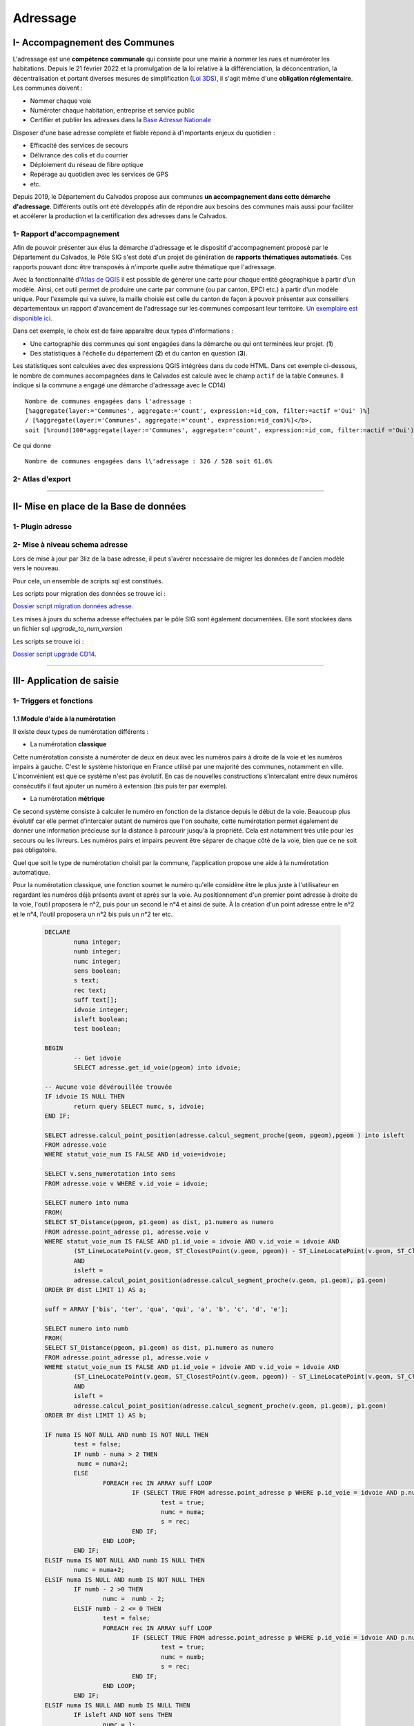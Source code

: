 Adressage
#########


I- Accompagnement des Communes
******************************

L'adressage est une **compétence communale** qui consiste pour une mairie à nommer les rues et numéroter les habitations. Depuis le 21 février 2022 et la promulgation de la loi relative à la différenciation, la déconcentration, la décentralisation et portant diverses mesures de simplification (`Loi 3DS <https://www.legifrance.gouv.fr/jorf/id/JORFTEXT000045197395>`_), il s'agit même d'une **obligation réglementaire**. Les communes doivent :

* Nommer chaque voie
* Numéroter chaque habitation, entreprise et service public
* Certifier et publier les adresses dans la `Base Adresse Nationale <https://adresse.data.gouv.fr/>`_

Disposer d'une base adresse complète et fiable répond à d'importants enjeux du quotidien :

- Efficacité des services de secours
- Délivrance des colis et du courrier
- Déploiement du réseau de fibre optique
- Repérage au quotidien avec les services de GPS
- etc.

Depuis 2019, le Département du Calvados propose aux communes **un accompagnement dans cette démarche d'adressage**. Différents outils ont été développés afin de répondre aux besoins des communes mais aussi pour faciliter et accélerer la production et la certification des adresses dans le Calvados.

1- Rapport d'accompagnement
=======================

Afin de pouvoir présenter aux élus la démarche d'adressage et le dispositif d'accompagnement proposé par le Département du Calvados, le Pôle SIG s'est doté d'un projet de génération de **rapports thématiques automatisés**. Ces rapports pouvant donc être transposés à n'importe quelle autre thématique que l'adressage.

Avec la fonctionnalité d'`Atlas de QGIS <http://www.qgistutorials.com/fr/docs/automating_map_creation.html>`_ il est possible de générer une carte pour chaque entité géographique à partir d'un modèle. Ainsi, cet outil permet de produire une carte par commune (ou par canton, EPCI etc.) à partir d'un modèle unique. Pour l'exemple qui va suivre, la maille choisie est celle du canton de façon à pouvoir présenter aux conseillers départementaux un rapport d'avancement de l'adressage sur les communes composant leur territoire. `Un exemplaire est disponible ici <https://mapeo-calvados.fr/system/files/rapport_adressage_canton_bayeux.pdf>`_.

Dans cet exemple, le choix est de faire apparaître deux types d'informations :

* Une cartographie des communes qui sont engagées dans la démarche ou qui ont terminées leur projet. (**1**)
* Des statistiques à l'échelle du département (**2**) et du canton en question (**3**).

.. image:: ../images/Adressage/rapport_adressage_canton_bayeux.png
   :scale: 50

Les statistiques sont calculées avec des expressions QGIS intégrées dans du code HTML. Dans cet exemple ci-dessous, le nombre de communes accompagnées dans le Calvados est calculé avec le champ ``actif`` de la table ``Communes``. Il indique si la commune a engagé une démarche d'adressage avec le CD14) ::

	Nombre de communes engagées dans l'adressage : 
	[%aggregate(layer:='Communes', aggregate:='count', expression:=id_com, filter:=actif ='Oui' )%] 
	/ [%aggregate(layer:='Communes', aggregate:='count', expression:=id_com)%]</b>, 
	soit [%round(100*aggregate(layer:='Communes', aggregate:='count', expression:=id_com, filter:=actif ='Oui')/aggregate(layer:='Communes', aggregate:='count', expression:=id_com),1)%]%

Ce qui donne ::

	Nombre de communes engagées dans l\'adressage : 326 / 528 soit 61.6%

2- Atlas d'export
=======================





________________________________________________





II- Mise en place de la Base de données
***********************************

1- Plugin adresse
=======================



2- Mise à niveau schema adresse
=======================

Lors de mise à jour par 3liz de la base adresse, il peut s'avérer necessaire de migrer les données de l'ancien modèle vers le nouveau.

Pour cela, un ensemble de scripts sql est constitués.

Les scripts pour migration des données se trouve ici : 

`Dossier script migration données adresse <file://K:/Pole_SIG/Interne/03_TRAITEMENTS_SIG/1_postgres/adressage/mise_a_niveau_base/migration_nouveau_modele_3liz>`_.
 
Les mises à jours du schema adresse effectuées par le pôle SIG sont également documentées. Elle sont stockées dans un fichier sql *upgrade_to_num_version*

Les scripts se trouve ici : 

`Dossier script upgrade CD14 <file://K:/Pole_SIG/Interne/03_TRAITEMENTS_SIG/1_postgres/adressage/mise_a_niveau_base>`_.


________________________________________________





III- Application de saisie
*************************


1- Triggers et fonctions
=======================

1.1 Module d'aide à la numérotation
-------------------------------

Il existe deux types de numérotation différents :

* La numérotation **classique**

.. image:: ../images/Adressage/numerotation_classique.png

Cette numérotation consiste à numéroter de deux en deux avec les numéros pairs à droite de la voie et les numéros impairs à gauche. C'est le système historique en France utilisé par une majorité des communes, notamment en ville.
L'inconvénient est que ce système n'est pas évolutif. En cas de nouvelles constructions s'intercalant entre deux numéros consécutifs il faut ajouter un numéro à extension (bis puis ter par exemple).

* La numérotation **métrique**

.. image:: ../images/Adressage/numerotation_metrique.png

Ce second système consiste à calculer le numéro en fonction de la distance depuis le début de la voie. Beaucoup plus évolutif car elle permet d'intercaler autant de numéros que l'on souhaite, cette numérotation permet également de donner une information précieuse sur la distance à parcourir jusqu'à la propriété. Cela est notamment très utile pour les secours ou les livreurs. Les numéros pairs et impairs peuvent être séparer de chaque côté de la voie, bien que ce ne soit pas obligatoire.

Quel que soit le type de numérotation choisit par la commune, l'application propose une aide à la numérotation automatique.

Pour la numérotation classique, une fonction soumet le numéro qu'elle considère être le plus juste à l'utilisateur en regardant les numéros déjà présents avant et après sur la voie. Au positionnement d'un premier point adresse à droite de la voie, l'outil proposera le n°2, puis pour un second le n°4 et ainsi de suite. À la création d'un point adresse entre le n°2 et le n°4, l'outil proposera un n°2 bis puis un n°2 ter etc.

		.. code-block:: sql

			DECLARE
				numa integer;
				numb integer;
				numc integer;
				sens boolean;
				s text;
				rec text;
				suff text[];
				idvoie integer;
				isleft boolean;
				test boolean;
				
			BEGIN
				-- Get idvoie
				SELECT adresse.get_id_voie(pgeom) into idvoie;

			-- Aucune voie dévérouillée trouvée
			IF idvoie IS NULL THEN
				return query SELECT numc, s, idvoie;
			END IF;

			SELECT adresse.calcul_point_position(adresse.calcul_segment_proche(geom, pgeom),pgeom ) into isleft
			FROM adresse.voie
			WHERE statut_voie_num IS FALSE AND id_voie=idvoie;

			SELECT v.sens_numerotation into sens
			FROM adresse.voie v WHERE v.id_voie = idvoie;

			SELECT numero into numa
			FROM(
			SELECT ST_Distance(pgeom, p1.geom) as dist, p1.numero as numero
			FROM adresse.point_adresse p1, adresse.voie v
			WHERE statut_voie_num IS FALSE AND p1.id_voie = idvoie AND v.id_voie = idvoie AND
				(ST_LineLocatePoint(v.geom, ST_ClosestPoint(v.geom, pgeom)) - ST_LineLocatePoint(v.geom, ST_ClosestPoint(v.geom, p1.geom))) >0
				AND
				isleft =
				adresse.calcul_point_position(adresse.calcul_segment_proche(v.geom, p1.geom), p1.geom)
			ORDER BY dist LIMIT 1) AS a;

			suff = ARRAY ['bis', 'ter', 'qua', 'qui', 'a', 'b', 'c', 'd', 'e'];

			SELECT numero into numb
			FROM(
			SELECT ST_Distance(pgeom, p1.geom) as dist, p1.numero as numero
			FROM adresse.point_adresse p1, adresse.voie v
			WHERE statut_voie_num IS FALSE AND p1.id_voie = idvoie AND v.id_voie = idvoie AND
				(ST_LineLocatePoint(v.geom, ST_ClosestPoint(v.geom, pgeom)) - ST_LineLocatePoint(v.geom, ST_ClosestPoint(v.geom, p1.geom))) <0
				AND
				isleft =
				adresse.calcul_point_position(adresse.calcul_segment_proche(v.geom, p1.geom), p1.geom)
			ORDER BY dist LIMIT 1) AS b;

			IF numa IS NOT NULL AND numb IS NOT NULL THEN
				test = false;
				IF numb - numa > 2 THEN
				 numc = numa+2;
				ELSE
					FOREACH rec IN ARRAY suff LOOP
						IF (SELECT TRUE FROM adresse.point_adresse p WHERE p.id_voie = idvoie AND p.numero = numa AND p.suffixe = rec) IS NULL AND NOT test THEN
							test = true;
							numc = numa;
							s = rec;
						END IF;
					END LOOP;
				END IF;
			ELSIF numa IS NOT NULL AND numb IS NULL THEN
				numc = numa+2;
			ELSIF numa IS NULL AND numb IS NOT NULL THEN
				IF numb - 2 >0 THEN
					numc =  numb - 2;
				ELSIF numb - 2 <= 0 THEN
					test = false;
					FOREACH rec IN ARRAY suff LOOP
						IF (SELECT TRUE FROM adresse.point_adresse p WHERE p.id_voie = idvoie AND p.numero = numb AND p.suffixe = rec) IS NULL AND NOT test THEN
							test = true;
							numc = numb;
							s = rec;
						END IF;
					END LOOP;
				END IF;
			ELSIF numa IS NULL AND numb IS NULL THEN
				IF isleft AND NOT sens THEN
					numc = 1;
				ELSIF NOT isleft AND NOT sens THEN
					numc = 2;
				ELSIF isleft AND sens THEN
					numc = 2;
				ELSIF NOT isleft AND sens THEN
					numc = 1;
				END IF;
			END IF;

			return query SELECT numc, s, idvoie;
			END;

Pour la numérotation métrique, une fonction calcule la distance avec ``ST_Length`` et répartit aussi automatiquement les numéros pairs à droite et impairs à gauche. Via la variable ``sens``, l'utilisateur peut indiquer la voie qu'il a dessiné est à numéroter en sens inverse. L'application prend en compte cette information et calcule le munéro "à l'envers".

		.. code-block:: sql

			DECLARE
				num integer;
				idvoie integer;
				numc integer;
				sens boolean;
				res text;
				rec text;
				isleft boolean;
				test boolean;
				suff text[];
			BEGIN

			-- Get idvoie
			SELECT adresse.get_id_voie(pgeom) into idvoie;

			-- Aucune voie dévérouillée trouvée
			IF idvoie IS NULL THEN
				return query SELECT numc, res, idvoie;
			END IF;

			SELECT v.sens_numerotation into sens FROM adresse.voie v WHERE v.id_voie = idvoie;

			SELECT adresse.calcul_point_position(adresse.calcul_segment_proche(geom, pgeom),pgeom) into isleft
			FROM adresse.voie
			WHERE statut_voie_num IS FALSE AND id_voie = idvoie;

			SELECT round(ST_Length(v.geom)*ST_LineLocatePoint(v.geom, pgeom))::integer into num
			FROM adresse.voie v
			WHERE id_voie = idvoie;

			suff = ARRAY ['bis', 'ter', 'qua', 'qui', 'a', 'b', 'c', 'd', 'e'];

			IF isleft AND num%2 = 0 AND NOT sens THEN
				num = num +1;
			ELSIF NOT isleft AND num%2 != 0 AND NOT sens THEN
				num = num + 1;
			ELSIF isleft AND num%2 != 0 AND sens THEN
				num = num +1;
			ELSIF NOT isleft AND num%2 = 0 AND sens THEN
				num = num + 1;
			END IF;

			test = false;
			WHILE NOT test LOOP
				IF (SELECT TRUE FROM adresse.point_adresse p WHERE p.id_voie = idvoie AND numero = num) IS NULL THEN
					test = true;
					numc = num;
				ELSE
					FOREACH rec IN ARRAY suff LOOP
						IF (SELECT TRUE FROM adresse.point_adresse p WHERE p.id_voie = idvoie AND p.numero = num AND p.suffixe = rec) IS NULL AND NOT test THEN
							test = true;
							numc = num;
							res = rec;
						END IF;
					END LOOP;
				END IF;
				num = num +2;
			END LOOP;

			RETURN query SELECT numc, res, idvoie;
			END;




2- Outils de contrôles
=======================

Solution SIG permettant d’affiner et de réduire le temps de contrôle de saisie des agents et d’assurer un suivi interactif des données.

Lorsque les communes effectuent la saisie dans l’application cartographique dédiée du Département, elles doivent créer un ensemble de points adresses (numérotés) et de linéaires de voies (dénommés). Cette saisie doit respecter un ensemble de règles et de normes afin d’assurer la cohérence du plan d’adressage de la commune et de ses voisines (même type de numérotation, même sens de numérotation, etc.) et d’optimiser la prise en compte de ces adresses par les organismes remplissant des missions de services aux citoyens (repérage facilité pour les secours, limite de nombre de caractères pris en compte par les GPS, etc.).

De plus, la base de données fournie doit répondre à des normes de qualité sémantiques (nom unique, etc.) et géographiques (pas d’auto intersection de linéaires, points adresses localisés dans une parcelle, etc.).


2.1 - Contrôles postgis
--------------------

Liste de défauts fréquemment rencontrés :

* Points adresses hors parcelles

.. image:: ../images/Adressage/III_saisie/2.1_erreur_hp.png

* Point adresse plus près d’une autre voie que celle à laquelle il est rattaché

.. image:: ../images/Adressage/III_saisie/2.1_erreur_adresse_voie.png

* Point adresse pair ou impair du mauvais côté de la voie

.. image:: ../images/Adressage/III_saisie/2.1_erreur_impair.png

* Erreurs de tracé de voies (ex : auto intersection) 

.. image:: ../images/Adressage/III_saisie/2.1_erreur_trace.png

* Voie portant le même nom qu'une autre voie de la même commune

.. image:: ../images/Adressage/III_saisie/2.1_erreur_meme_nom_voie.png

* Voies avec un nom trop long

.. image:: ../images/Adressage/III_saisie/2.1_erreur_nom_trop_long.png


Sur la base de cette liste, un ensemble de scripts SQL permettant d’identifier automatiquement ces différents cas :

1.	Détecter automatiquement des erreurs de saisie sémantiques dans les données adresses 
2.	Détecter les erreurs de saisie géométrique
3.	Produire un bilan sur l’ensemble des données de référence.

Les scripts listés sont disponibles ici :`Scripts de contrôle <K:\Pole_SIG\Interne\03_TRAITEMENTS_SIG\1_postgres\adressage\mise_a_niveau_base\upgrade_to_0.9.0_with_trigger.sql>`_ 

Description des scripts

**adresse.f_point_voie_distant()**

*Synopsis*

Fonction trigger adresse.f_point_voie_distant()
Identifie les points adresse plus près d’une autre voie que celle à laquelle ils appartiennent et retourne la distance entre le point et sa voie de rattachement.

*Description*

Retourne un BOOLEAN dans le champ c_erreur_dist_voie» de la table point_adresse.
Retourne un Integer dans le champ « c_dist_voie» de la table point_adresse.
Elle identifie ainsi la voie la plus proche dans un rayon de 10 km autour du point. Si la voie identifiée contient un « id_voie » différent de celui du point, la fonction retourne TRUE, sinon FALSE.

Elle calcule également la distance entre le point adresse et sa voie de ratachement.
Cette fonction se déclenche à chaque modification de la table point_adresse au niveau de la ligne modifiée.

.. image:: ../images/Adressage/III_saisie/2.1_f1.png


**adresse.point_proj()**

*Synopsis*

Fonction adresse. point_proj (ptgeom geometry, ptgeom_proj geometry);
Projette un point sur la voix de rattachement du point adresse.

*Description*

Retourne une géométrie point dans un champs nommé « geom_pt_proj».
Elle créer un point à partir de la localisation du point le proche du point adresse d’entré, sur la ligne possédant le même id_voie que ce point d’entré.
Fonctions postgis mobilisées :
•	ST_LineLocatePoint(voie.geom, point_adresse.geom) -> float between 0 and 1
•	ST_LineInterpolatePoint(voie.geom, float between 0 and 1)

.. image:: ../images/Adressage/III_saisie/2.1_f2.png


**adresse.segment_prolong()**

*Synopsis*

Fonction trigger adresse.segment_prolong(pgeom geometry, idv integer);
Dessine un segment prolongé du point adresse au point projeté.

*Description*

Retourne une géométrie ligne dans un champs nommé « geom_segment_prolong».
Dessine un segment du point adresse à un point projeté au 50/49e de la distance entre le point adresse et son point projeté.
Fonctions postgis mobilisées :
•	ST_DISTANCE(ptgeom,ptgeom_proj) as distance_pt
•	ST_AZIMUTH(ptgeom,ptgeom_proj) as azimuth_pt
•	ST_TRANSLATE (ptgeom, sinus(azimuth_pt) * distance_pt + 50/49 distance_pt, cosinus(azimuth_pt)*distance_pt+50/49 distance_pt as translation_pt
•	ST_MakeLine(ptgeom, translation_pt)

.. image:: ../images/Adressage/III_saisie/2.1_f3.png


**adresse.f_cote_voie()**

*Synopsis*

Fonction adresse.f_cote_voie(idv integer, geom_segment geometry);

Indique la position du point par rapport à sa voie de rattachement : droite, gauche, indéfinie. Sinon problème (voie mal tracée, point non rattaché à une voie, ...)

*Description*

Retourne du texte dans un champs nommé « cote_voie».

Elle identifie si le segment prolongé crée à partir du point projeté sur la voie de rattachement du point adresse, croise la ligne à gauche, à droite, ne croise pas ou croise plusieurs fois.

Fonction postgis mobilisées :
•	ST_LineCrossingDirection(geom_segment, voie_geom)

.. image:: ../images/Adressage/III_saisie/2.1_f4.png


**adresse.c_erreur_cote_parite()**

*Synopsis*

Fonction adresse.c_erreur_cote_parite(numero integer, cote_voie  geometry);

Identifie si le point adresse est  pair ou impair et du mauvais coté de la voie à laquelle il est rattaché : true (erreur coté), false (pas derreur) ou indefini. 

Sinon problème (voie mal tracée, point non rattaché à une voie, ...)

*Description*

Retourne du texte dans un champs nommé « erreur_cote_parite».

Elle identifie si le côté duquel se trouve le point adresse correspond à la parité de son numéro.

*Exemple*
Le numéro 5 impair se trouve du coté droit.
•	Erreur_cote_parite = True



**adresse.f_erreur_cote_parite()**

*Synopsis*

Fonction trigger adresse.f_erreur_cote_parite();  Identifie les points adresse pair ou impair du mauvais côté de la voie, à gauche ou à droite.

*Description*

Retourne un BOOLEAN dans le champ « c_erreur_cote_parite» de la table point_adresse.Elle identifie ainsi si le point adresse crée est à gauches ou à droite de la voie.

Si le point adresse est pair, mais à gauche de la voie ou si le point adresse est impair mais à droite de la voie, la fonction retourne TRUE, sinon FALSE.  

Sinon indefini. Sinon problème (voie mal tracée, point non rattaché à une voie, ...)

La fonction se déclenche à chaque modification du « geom » du point et s’effectue 4 étapes :
1-	Projection du point adresse sur sa voie de rattachement 
•	adresse.point_proj(pgeom geometry, idv integer)
2-	Dessin d’un segment prolongé au 50/49 de la taille du segment initial.
•	adresse.point_segment_prolong(pgeom geometry, idv integer)
3-	Identification du sens de croisement du segment prolongé
•	adresse.f_cote_voie(idv integer, geom_segment geometry)
4-	Comparaison avec le numéro du point adresse d’origine.
•	adresse.c_erreur_cote_parite(numero integer, cote_voie  geometry)

.. image:: ../images/Adressage/III_saisie/2.1_f5.png



**adresse.segment_extract()**

*Synopsis*

Fonction adresse.segment_extract(table_name varchar, id_line varchar, geom_line varchar);

Extrait des segments à partir de polylignes.

*Description*

Retourne une table composé de 3 champs ( id bigint,  id_voie integer, geom_segment geometry).

Sélectionne les nœuds des voies. Puis trace des lignes entre les différents nœuds crées.
Fonctions postgis mobilisées :
•	ST_DumpPoints(voie_geom)
•	ST_makeline()

.. image:: ../images/Adressage/III_saisie/2.1_f6.png

**adresse.line_rotation()**

*Synopsis*

Fonction adresse.line_rotation( lgeom geometry);

Retourne les segments au niveau de leur centroides raccourcies de 2/3

*Description*

Retourne une géométrie de ligne dans un champs nommé « geom_rotate».

Elle effectue une rotation à 80,1 degrès d’1/3 du segment au niveau de son centroide.
Fonction postgis mobilisées :
•	ST_LineSubstring(lgeom, 0.333 ::real, 0.666::real) as substring
•	ST_centroid(lgeom) as centroid
•	st_rotate(substring, centroid) as rotate
•	ST_CollectionExtract(rotate) 

.. image:: ../images/Adressage/III_saisie/2.1_f7.png


**adresse.f_voie_erreur_trace()**

*Synopsis*

Fonction adresse.f_voie_erreur_trace();
Identifier les voies avec erreur de tracés (plusieurs passages de lignes, voies recourbées sur elles-mêmes, etc.)

*Description*

Retourne un BOOLEAN dans le champ « c_erreur_trace» de la table adresse.voie.

Elle identifie ainsi si la voie qui croise plusieurs fois un segment retourné. La voie croise plusieurs fois, la fonction retourne TRUE, sinon FALSE.

La fonction se déclenche à chaque modif/ajout du « geom » de la voie et s’effectue 3 étapes :
1-	Extrait des segments à partir de polylignes 
•	adresse.segment_extract(table_name varchar, id_line varchar, geom_line varchar
2-	Retourne les segments au niveau de leur centroides raccourcies de 2/3
•	adresse.line_rotation( lgeom geometry);
3-	Identification du sens de croisement du segment prolongé
•	ST_LineCrossingDirection(New.geom, geom_rotate)

.. image:: ../images/Adressage/III_saisie/2.1_f8.png


**adresse.f_bilan_pt_parcelle()**

*Synopsis*

Fonction adresse.f_bilan_pt_parcelle();
Bilan du nombre de points adresses et dernière date de modification d’un point par parcelle.

*Description*

Retourne un integer dans le champ « nb_pt_adresse» et une DATE dans le champs « date_pt_modif »  de la table adresse.parcelle.

Elle compte d’abords le nombre d’id point adresse par parcelle. Puis ajoute la date de modification associée nulle ou la plus récente.

La fonction se déclenche à chaque modif/ajout du « geom » du point adresse.


.. image:: ../images/Adressage/III_saisie/2.1_f9.png


**adresse.f_commune_repet_nom_voie()**

*Synopsis*

Fonction trigger adresse.f_commune_repet_nom_voie();

Identifie les voies portant le même nom qu'une autre voie de la même commune.

*Description*

Retourne un BOOLEAN dans un champs nommé « c-repet-nom_voie» de la table adresse.voie.

Elle sélectionne le nom des communes, le nom des voies et le nombre d’itération du nom des voies par commune. 

Si aucun nom n’est répertorié elle retournera FALSE sinon TRUE.

Elle se déclenche à chaque création ou modification d’une valeur du champs nom.

.. image:: ../images/Adressage/III_saisie/2.1_f10.png


**adresse.f_controle_longueur_nom()** 

*Synopsis*

Fonction trigger adresse.f_controle_longueur_nom() ;

Identifie les voies portant un nom de plus de 24 caractères.

*Description*

Retourne un BOOLEAN dans un champs nommé « c_long_nom» de la table adresse.voie.

Si le nom de la voie fait plus de 24 caractère la fonction retournera TRUE sinon FALSE

Elle se déclenche à chaque création ou modification d’une valeur du champs nom.

.. image:: ../images/Adressage/III_saisie/2.1_f11.png



**adresse.f_voie_double_saisie()**

*Synopsis*

Fonction trigger adresse.f_voie_double_saisie() ;

Identifie les voies saisies en 2 fois.


*Description*

Retourne un BOOLEAN dans un champs nommé « c_saisie_double» de la table adresse.voie.

Cette requête retourne les voies à moins de 500 mètre de la nouvelle voie crée et dont le nom est proche de celui-ci. Si aucune voie n’est répertoriée elle retournera FALSE sinon TRUE.

Elle se déclenche à chaque création ou modification sur la table voie.

.. image:: ../images/Adressage/III_saisie/2.1_f12.png




2.2 - Dashboard QGis
-----------------

Tableau de bord de suivi des indicateurs clés du projet, intégré aux logiciels SIG utilisés quotidiennement par les équipes et les partenaires.

.. image:: ../images/Adressage/III_saisie/dashboard/intro.png


**Un outil de suivi intégré**

Au sein du pôle SIG, nous souhaitions obtenir une vue d’ensemble des données produites au fur et à mesure de l’avancement du projet. Il fallait donc identifier une solution SIG permettant d’assurer un suivi interactif des données (contrôle des erreurs de saisies et bilan de l'avancement du projet).
Elle devait s’intégrer au logiciel QGIS utilisé par le chargé de mission SIG du Département et sur l’application cartographique Lizmap à disposition des communes et des partenaires.

Nous nous sommes appuyés sur une méthodologie publiée sur le site <https://plugins.QGIS.org/geopackages/5/> (Sutton, 2020) , afin de développer un « Dashboard » par manipulation des étiquettes de couches QGIS.

Cette méthode permet, en créant une couche spécifique de tableau de bord, de paramétrer le style des étiquettes de la couche et via requêtes sql d’agrégation, de produire un tableau interactif de suivi des données présentes dans le projet QGIS.

**Les étapes de construction du Dashboard**

*Etape 1 : création de la couche dashboard*

Créer une couche « dashboard » de polygone composée des champs suivant :

.. image:: ../images/Adressage/III_saisie/dashboard/1_champs_dashboard.png 

*Etape 2 : créer un polygone*

Éditer la couche « dashboard » et créer un polygone suivant l’emprise du projet.

.. image:: ../images/Adressage/III_saisie/dashboard/2_polygon_dashboard.png  


*Etape 3 : symbologie de la couche*

Ouvrir les propriétés de la couche dashboard et dans l’onglet symbologie sélectionner ‘aucun symbole’.

Le polygone doit disparaître à l’écran.

.. image:: ../images/Adressage/III_saisie/dashboard/3_symbologie_dashboard.png


*Etape 4 : paramétrer les étiquettes*

Sélectionner ‘Etiquettes simples’ dans l’onglet Étiquettes. Dans le sous onglet valeur, faites une sélection par expression et inscrivez le code suivant : `eval( "label_expression")`

.. image:: ../images/Adressage/III_saisie/dashboard/4_etiquettes_dashboard.png


Dans le sous-onglet texte cliquer sur l’icône à droite de la police. Aller chercher type de champs et pointer vers le champ **font** de la table « dashboard » créée à l’étape 1.

.. image:: ../images/Adressage/III_saisie/dashboard/5_etiquettes_dashboard.png 



Faire de même avec le **style** et pointer sur le champs style.

.. image:: ../images/Adressage/III_saisie/dashboard/6_etiquettes_dashboard.png 


Faire de même avec la **couleur** et pointer sur le champ _**font_color**_.

.. image:: ../images/Adressage/III_saisie/dashboard/7_etiquettes_dashboard.png


Aller maintenant dans l’onglet **arrière-plan.**

Faire de même que précédemment avec la **taille X** et pointer sur le champ _**width**_.

.. image:: ../images/Adressage/III_saisie/dashboard/8_etiquettes_dashboard.png 


Faire de même que précédemment avec la **taille Y** et pointer sur le champ _**height**_.

.. image:: ../images/Adressage/III_saisie/dashboard/9_etiquettes_dashboard.png 


Faire de même avec la **couleur de remplissage** et pointer sur le champ _**bg_colour**_.

.. image:: ../images/Adressage/III_saisie/dashboard/10_etiquettes_dashboard.png


Aller maintenant dans l’onglet **position**.

Choisir l’option quadrant de l’image ci-dessous.

Cliquer sur l’icône à droite de **décalage X,Y**. Choisissez cette fois ci la sélection par expression.

Dans le constructeur de requête qui s’ouvre, indiquer la variable suivante : `array( "label_offset_x" , "label_offset_y")`  
Appuyer sur ok.

.. image:: ../images/Adressage/III_saisie/dashboard/11_etiquettes_dashboard.png


Pour finir, afin de fixer les étiquettes selon l'emprise de la carte, cocher la case **générateur de géométrie** et inscrire l'expression suivante : start_point( @map_extent )


.. image:: ../images/Adressage/III_saisie/dashboard/last_emprise_carte_expression.png 



*Etape 5 : Remplir les champs de la table attributaire*

Revenir à la table attributaire de « dashboard ».

Donner un nom qui mette en évidence l’action. Ici le titre de la première étiquette que nous appellerons fenêtre dashboard.

Puis indiquer dans le champs label expression l’expression qui s’affichera dans la première fenêtre dashboard, ici, simplement le titre _***'nbr pt total'**_


.. image:: ../images/Adressage/III_saisie/dashboard/12_1rst_fenetre_dashboard.png


Paramétrer ensuite les champs qui vont déterminer la taille, la position, la couleur de fond et la police de la première fenêtre Dashboard.

.. image:: ../images/Adressage/III_saisie/dashboard/12_1rst_fenetre_suite_dashboard.png


Au fur et à mesure des modifications des valeurs de champs, lorsque vous enregistrez, vous devez voir apparaître la 1ere fenêtre Dashboard et les modifications apportées.

.. image:: ../images/Adressage/III_saisie/dashboard/12_1rst_fenetre_vue.png 


Si aucune fenêtre n’apparaît au niveau de votre projet QGIS, jouez avec les différents champs (surtout label_offset x, label_offset y), cela peut être un problème de position de la fenêtre. Si elle n’apparaît toujours pas, reprenez les étapes précédentes.

*Etape 6 : Créer de nouvelles fenêtres dashboard*

Pour créer une nouvelle fenêtre dashboard, passer la table attributaire en mode édition. Copiez la première ligne et coller la dans la partie blanche de la table attributaire. Une deuxième ligne identique apparaît.

.. image:: ../images/Adressage/III_saisie/dashboard/13_2nd_fenetre_dashboard.png

*Etape 7 : Paramétrer des requêtes dans les nouvelles lignes*

Une fois la nouvelle entité crée, modifier les valeurs de champs de la seconde pour positionner la deuxième fenêtre sous la première.  Vous pouvez modifier le champs label_expression avec une requête sql qgis qui vous permettra d’afficher la valeur souhaitée dans cette deuxième fenêtre.


.. image:: ../images/Adressage/III_saisie/dashboard/14_2nd_fenetre_vue.png 


*Exemple de table attributaire Dashboard et rendu*

Ci-dessous, nous avons organisé la table avec une fenêtre par ligne comme suit : une 1ère fenêtre avec valeur « titre » suivie d'une fenêtre affichant une valeur « expression ».

.. image:: ../images/Adressage/III_saisie/dashboard/15_ex_table_attrib.png


.. image:: ../images/Adressage/III_saisie/dashboard/16_ex_table_attrib_suite.png


*Exemple de requêtes utilisées*

1- Total de la somme des valeurs de la colonne pt_total de la couche Infos Communes

		.. code-block:: sql

			aggregate(layer:= 'Infos Communes', aggregate:='sum', expression:=pt_total)

2- Total de la somme des valeurs de la collonne pt_total des entités sélectionnées sur la couche Infos Communes

		.. code-block:: sql

			aggregate(layer:= 'Infos Communes', aggregate:='sum', expression:=pt_total, filter:=is_selected('Infos Communes', $currentfeature )  )

3- Nombre de communes accompagnées (champ : actif, valeur : oui) dans la couche Infos Communes

		.. code-block:: sql

			aggregate(layer:= 'Infos Communes', aggregate:='count', expression:= actif, filter:= actif LIKE 'Oui' )

*Exemple de rendu

Le Dashboard est utilisé par le pôle SIG afin de contrôler les erreurs de saisies en temps réel par les communes et présenter un bilan général de l'avancement du projet.

Ci-dessous, un exemple d'affichage des bilans adresses (en haut à droite) après sélection d'une commune sous QGIS.

.. image:: ../images/Adressage/III_saisie/dashboard/gif_dashboard.gif



________________________________________________





IV- Consultation et exports des données
**************************************


1- Outils d'export
=======================

1.1 Export BAL Qgis
---------------------

Création d’une commande qgis pour exporter les données points adresse et voies par commune avec un simple clik bouton.

**Etape 1 : ouverture de la console action**

Ouvrir la console « action » depuis les propriétés de la couche Commune (ici la couche Accompagnement alias du projet de la table adresse.commune).

**Etape 2 : paramétrer l'action**

Donner un nom à l’action et coller, paramétrer l’action et inscrire le code python dans la console.

.. image:: ../images/Adressage/IV_consultation_export/export_qgis1.png

Les code python pour l’export des points adresse est le suivant :

		.. code-block:: python

			# importer les biblihotèques
			from qgis.utils import iface
			from qgis.core import *
			from qgis.gui import *
			layer = iface.activeLayer() # garde en memoire  la couche active
			selection = layer.selectedFeatures() # garde en memoire  les entités sélectionnées
			for feat in selection:  # boucle sur les couches sélectionnées
				value = feat['Code INSEE'] # garde en memoire  les valeurs du champs code insee
			for feat in selection:
				value2 = feat['Commune'] # garde en memoire  les valeurs du champs commune
			cl = QgsProject.instance().mapLayersByName('v_export_pts')[0] # garde en memoire  la couche dénommée
			iface.setActiveLayer(cl) # active la couche
			cl.selectByExpression( " \"Code INSEE\" = '{}' ".format(value), QgsVectorLayer.SetSelection) # séléctionne les entité dont le champs code INSEE est égal à la valeur du champs code insee de la première couche
			output_path = r'G:\DDTFE\ST\POLE_SIG\01_PROJETS_SIG\12_Adressage_BAN\02_PROJETS_COMMUNES\Export\export_points\%s_Export_points.csv' % value2 # definit le chemin d'export avec la variable value2 dans le nom
			QgsVectorFileWriter.writeAsVectorFormat(cl, output_path, "UTF-8", driverName="CSV", onlySelected=True) # Exporte les entité selectionnées
			iface.messageBar().pushMessage("Export réalisé avec succès vers G/POLE_SIG/12_Adressage_BAN/02_PROJETS_COMMUNES/Export")

Les code python pour l’export des voies est le suivant :

		.. code-block:: python

			from qgis.utils import iface
			from qgis.core import *
			from qgis.gui import *
			layer = iface.activeLayer() 
			selection = layer.selectedFeatures() 
			for feat in selection: 
				value = feat['Code INSEE'] 
			for feat in selection:
				value2 = feat['Commune'] 
			cl = QgsProject.instance().mapLayersByName('v_export_voies')[0]
			iface.setActiveLayer(cl)
			cl.selectByExpression( " \"Code INSEE\" = '{}' ".format(value), QgsVectorLayer.SetSelection)
			output_path = r'G:\DDTFE\ST\POLE_SIG\01_PROJETS_SIG\12_Adressage_BAN\02_PROJETS_COMMUNES\Export\export_voies\%s_Export_voies.csv' % value2 
			QgsVectorFileWriter.writeAsVectorFormat(cl, output_path, "UTF-8", driverName="CSV", onlySelected=True)

			iface.messageBar().pushMessage("Export réalisé avec succès vers G/POLE_SIG/12_Adressage_BAN/02_PROJETS_COMMUNES/Export")


**Etape 3 : test exécution de l’action**

Sélectionner la couche en entrée et la commune pour laquelle vous voulez réaliser l’export. Et utiliser la commande action.

.. image:: ../images/Adressage/IV_consultation_export/export_qgis2.png


Faire un clic droit sur la carte

.. image:: ../images/Adressage/IV_consultation_export/export_qgis3.png

L’export a été réalisé dans le dossier : 'G:\DDTFE\ST\POLE_SIG\01_PROJETS_SIG\12_Adressage_BAN\02_PROJETS_COMMUNES\Export\


2- Le site "Mon adresse, des services"
=======================



**index.html** est un fichier html incluant du javascript, à déployer sur les
serveurs du SIG du CD14.

Il fait appel à la feuille de style **min-style.css** et est également dépendant
du script **getData.php** (dossier "php").

2.1 - Fonction de l'outil
---------------------

Ce code génère une page web, avec un champ permettant à l'utilisateur de
renseigner une adresse. Jusqu'à 5 propositions d'adresses correspondantes sont
affichées et sélectionnables par l'utilisateur.

Quand une est sélectionnée, diverses informations géographiques viennent remplir
la page, par section, pour renseigner l'utilisateur.


2.2 Le HTML
----------

Le corps principal du html est structuré en une div contenant l'élément input et
une autre contenant l'ensemble des sections et sous-sections accueillant les
résultats. À l'élément input est ensuite associé un objet javascript
``autoComplete``, dont le constructeur est importé.

2.3 Questionnement de l'API Adresse
------------------------------


À chaque changement de valeur de ce champ, une requête est envoyée à l'API
Adresse nationale. Elle renvoie les adresses correspondant au mieux à ce qui lui
est envoyé, mais à l'expression saisie par l'utilisateur sont ajoutés les
mots-clés "Normandie", "Calvados" et "14" permettant de favoriser l'apparition
d'adresses du Calvados dans les résultats.

Le nom complet des adresses renvoyées par l'API ainsi que les coordonnées en
longitude et latitude qui y sont associés sont stockées, et chaque adresse
affichée.

2.4 Questionnement de la BD du SIG
-----------------------------


Lorsque l'utilisateur sélectionne une adresse, la longitude et la latitude
relatives à cette adresse, préalablement stockées, sont envoyés à plusieurs
reprises à **getData.php**, avec des valeurs pour le paramètre "res" différentes
à chaque fois. C'est ce paramètre qui renseigne le script php sur la requête à
utiliser.

Pour chaque requête, les données retournées au format json sont alors ajoutées
à la section portant le nom correspondant.




________________________________________________





V- Dépôt BAL
************
.. image:: ../images/Adressage/V_depot_bal/fme_depot_bal.png
   :width: 880

REMPLACER IMAGE par PNG METHODO


Etalab, via sa plateforme adresse.data.gouv.fr met à disposition une **API** permettant de déposer les mise à jour de **Bases Adresses Locales** dans la **Base Adresse Nationale**. 

`Documentation github de l'API de dépot <https://github.com/BaseAdresseNationale/api-depot/wiki/Documentation>`_.

Les communes ou leurs représentants peuvent, avec un justificatif, obtenir une habilitation à déposer les fichiers adresses BAL sur un périmètre donné.

Ainsi, le Département du Calvados, dans le cadre de sa mission d'accompagnement à l'adressage des Communes, téléverse chaque nuit les fichiers BAL communaux certifiés par les Communes partenaires.



Boite à outils
=======================

La méthodologie développée ici s'appuie sur les travaux réalisés et publiés par **l'Agglomération de la Région de Compiègne** : `github de l'ARC <https://github.com/sigagglocompiegne/rva/blob/master/api/doc_api_balc_fme.md>`_.

Elle repose sur le système de gestion de **base de données PostgreSQL** sous licence BSD et le logiciel **ETL** propriétaire **FME** développé par SAFE Software.

Ces développements ont été réalisés sous système d'exploitation Windows.


1ère Etape : Préparation des données
=======================

L'ensemble des données adresses mises à jours et certifiées quotidiennement par les Communes dans le cadre de l'accompagnement CD14 sont stockées dans une table (ici nommée **adresse.v_bal_dept**) au sein de la Base de Données SIG du Département.

Ces données sont structurées selont le modèle de données BAL attendu par l'API de dépot : `ressources AITF voies-adresses <https://aitf-sig-topo.github.io/voies-adresses/>`_.

Un validateur en ligne permet de vérifier que les fichiers à déposer répondent bien à ce standart : `Validateur BAL adresse.data.gouv <https://adresse.data.gouv.fr/bases-locales/validateur>`_.

.. image:: ../images/Adressage/V_depot_bal/bal_dept.png
   :width: 880


Un traitement FME enregistre chaque nuit les entités adresses de cette table par commune dans des fichiers CSV nommés avec la valeurs INSEE de chaque commune ayant certifié son adressage (illustration ci-dessous)

.. image:: ../images/Adressage/V_depot_bal/enregistrement_csv_ban.png
   :scale: 50 %




Une seconde table de données regroupe l'ensemble des données adresses aglomérées à la Commune. Elle contient les champs suivants :

* L'INSEE de la commune
* Le nom de la commune
* Le nombre total de points adresses recencés le matin avant 6h00
* Le nombre total de points adresses recencés le soir après 23h00
* Le nombre total de points adresses modifiés dans la journée (comptabilisé le soir après 23h00)

Les 3 derniers champs de cette table sont mis à jours quotidienement comme suit :

    **1-** Mise en place de fichiers Batch pour execution des script sql via psql 
			.. code-block:: Batch

				@echo off
				CALL D:\_cron_postgres\conf\config_db_pg.bat
				setlocal
				set PGPASSWORD=%PGPASSWORD%
				"D:\PostgreSQL\11\bin\psql.exe" -h %PGHOSTNAME% -U %PGUSER% -d %PGROLE% -p %PGPORT% -f D:\_cron_postgres\adressage\api_ban\scripts\count_pts_matin.sql
				endlocal

	**2-** Execution des script sql  suivants :

			* A 6h00 du matin : 
			.. code-block:: sql
			
				-- Compte le nombre de points adresse par commune
				update adresse.commune set  nb_pts_matin = ct 
				from (
					select count(commune_insee) as ct, commune_insee
					from adresse.v_bal_dept
					group by commune_insee
					)b 
				where commune.insee_code = b.commune_insee
		
			* A 23h00 le soir : 
			.. code-block:: sql
			
				-- Remet le compte de points modifiés à null dans la table commune
				update adresse.commune set nb_pts_modif_today = null;

				-- Compte le nombre de points adresse modifié dans la journée (date now) par commune
				update  adresse.commune set nb_pts_modif_today = ct 
				from (
					select count(commune_insee) as ct, commune_insee
					from adresse.v_bal_dept where date_der_maj = NOW()::DATE
					group by commune_insee
					)b
				where commune.insee_code = b.commune_insee;

				-- Compte le nombre de points adresse par commune
				update  adresse.commune set  nb_pts_soir = ct 
				from (
					select count(commune_insee) as ct, commune_insee
					from adresse.v_bal_dept
					group by commune_insee
					)b 
				where commune.insee_code = b.commune_insee;


----


2e Etape : Chaîne de traitement FME
=======================

*Vous pouvez télécharger la dernière version du projet FME en cliquant sur le lien ci dessous :*

`Téléchargement du projet FME <https://github.com/sig14/private-doc/releases/download/adresse/FME_api_depot_bal.zip>`_

*Le Workbench FME a été déposé sur le serveur APW65. Suivre le lien ci dessous :*

`Lien projet FME APW65 <file:////apw65/_FME/ADRESSAGE/api_depot_bal.fmw>`_ 


2.1 - Ajouter les données sources
-----------------------------------


Ajout de la première table de données à l'échelle des communes dans le projet FME.

.. image:: ../images/Adressage/V_depot_bal/1_FME_donnees_sources.png
   :scale: 50 %

Supprimer les champs inutiles. Ne garder que les champs suivants :

* Le nom  communes du département
* Leurs code INSEE 
* Le nombre de points adresses total par commune actualisé chaque matin
* Le nombre points adresses total par commune actualisé chaque soir
* Le nombre de points modifié dans la journée actualisé chaque soir



2.2 - Ajouter les jeton d'accès API
-----------------------------------



Utiliser le transformer **AttributeCreator**.
Créer un nouveau champs **"jeton"** et attribuer la valeur de votre jeton d'accès à l'API.

.. image:: ../images/Adressage/V_depot_bal/2_FME_jeton_API.png
   :scale: 50 %


2.3 - Sélection des communes avec mises à jour de points adresse
----------------------------------------------------------------------


.. image:: ../images/Adressage/V_depot_bal/3_FME_verif_MAJ.png
   :width: 580

Dans cette partie, nous ne conserverons que les communes dont au moins 1 point a été mis à jour dans la journée.

Pour cela :

* Ajouter le transformer **testFilter** pour ne garder que les communes dont le compte de points de la journée (*pts_modif_today*) est égal ou supérieur à 1.

.. image:: ../images/Adressage/V_depot_bal/4_FME_test_MAJ.png
   :scale: 50 %

* Supprimer ensuite les champs non nécessaires à l'agregation, pour ne conserver que : **le jeton**,  **le nom de la commune** et **le code insee**




2.4 - Sélection des communes avec suppression ou ajout de points adresse
----------------------------------------------------------------------

.. image:: ../images/Adressage/V_depot_bal/5_FME_verif_ajout_supr.png
   :width: 780

Dans cette partie, nous ne conserverons que les communes pour lesquelles des adresses ont été suprimées ou ajoutées.

Pour cela :

* Ajouter le transformer **testFilter** pour ne garder que les communes dont le compte de point du matin (*nb_pts_matin*) est différent du compte de point du soir (*nb_pts_soir*).
.. image:: ../images/Adressage/V_depot_bal/6_FME_test_ajout_supr.png
   :scale: 50 %

* Supprimer ensuite les champs non nécessaires à l'aggregation, pour ne conserver que : **le jeton**,  **le nom de la commune** et **le code insee**



2.5 - Agregation des communes filtrées
-----------------------------------


Une fois les deux filtres éffectués, on agrége l'ensemble des données avec le transformer **Aggregator**.

.. image:: ../images/Adressage/V_depot_bal/7_FME_aggregation_com.png
   :scale: 50 %


2.6 - Requêtes à l'API 
-----------------------------------

.. image:: ../images/Adressage/V_depot_bal/8_FME_requête_api_com.png
   :width: 880

Le traitement pour dépot des BAL à l'API se déroule comme suit :

* Mise à jour des adresses d'une Commune par dépot d'une nouvelle BAL qui écrase l'ancienne :  **REVISION**
* Téléversement du fichier au format BAL : **TELEVERSEMENT**
* Validation des donénes transmises :  **VALIDATION**
* Publication de la nouvelle BAL :  **PUBLICATION**
* Récupération de la Réponse de l'API : **REPONSE**


**REVISION**


	**1-** Utliser le Transformer **HTTPCaller** comme suit 

.. image:: ../images/Adressage/V_depot_bal/10_caller_revision.png
   :width: 480

*Paramètres :*

1 *URL :* https://plateforme.adresse.data.gouv.fr/api-depot/communes/@Value(insee)/revisions

2 *Méthode HTTP* : POST

3 *En-têtes :*
			* *Nom =* Authorization
			* *Valeur =* Token @Value(jeton)

4 *Corps* : 
			* *Type de données à charger =* Specify Upload Body
			* *Corps de la requête (remplacer les termes après les :") = * { "context": { "nomComplet": "A remplacer", "organisation": "A remplacer" } }
			* *Type de contenu =* json

5 *Réponse* : 
			* *Enregistrer le corps de la réponse dans =* Attribut
			* *Attribut de réponse =* _response_body
			



	**2-** Récupérer l'ID dans la réponse avec les transformer *JSONFragmenter* et *Tester* comme suit :

.. image:: ../images/Adressage/V_depot_bal/11_recup_id_revision.png
   :width: 880



**TELEVERSEMENT**

	**1-** Utliser le Transformer **HTTPCaller** comme suit 

.. image:: ../images/Adressage/V_depot_bal/12_FME_caller_televersement.png
   :width: 480
   :align: center


*Paramètres :*

1 *URL :* https://plateforme.adresse.data.gouv.fr/api-depot/revisions/@Value(_response_body)/files/bal

2 *Méthode HTTP* : PUT

4 *Paramètres complémentaires de la requête :*
			* *Nom =* Content-MD5
			* *Valeur =* 1234567890abcdedf1234567890abcdedf

4 *En-têtes :*
			* *Nom =* Authorization
			* *Valeur =* Token @Value(jeton)

5 *Corps* : 
			* *Type de données à charger =* Envoyer à partir d'un fichier
			* *Chemin du fichier à charger = * Le chemin vers les fichiers CSV adresse par commune créés en partie I 
			* *Type de contenu =* text/csv

6 *Réponse* : 
			* *Enregistrer le corps de la réponse dans =* Attribut
			* *Attribut de réponse =* _response_body
			


	**2-** Récupérer l'ID dans la réponse avec les transformer **JSONFragmenter** et **Tester** comme précédemment pour la révision


**VALIDATION**

	**1-** Utliser le Transformer **HTTPCaller** comme suit 

.. image:: ../images/Adressage/V_depot_bal/13_FME_caller_validation.png
   :width: 480
   :align: center


*Paramètres :*

1 *URL :* https://plateforme.adresse.data.gouv.fr/api-depot/revisions/@Value(_response_body)/compute

2 *Méthode HTTP* : POST



	**2-** Récupérer l'ID dans la réponse avec les transformer **JSONFragmenter** et **Tester** comme précédemment pour la validation



**PUBLICATION**

	**1-** Utliser le Transformer **HTTPCaller** comme suit 

.. image:: ../images/Adressage/V_depot_bal/14_FME_caller_publication.png
   :width: 480
   :align: center


*Paramètres :*

1 *URL :* https://plateforme.adresse.data.gouv.fr/api-depot/revisions/@Value(_response_body)/publish



	**2-** Récupérer l'ID dans la réponse avec les transformer *JSONFragmenter* et *Tester* comme précédemment pour la validation


A la fin de cette étape, vos adresses sont publiées sur la BAN.

**REPONSE**

	**1-** Utliser le Transformer **HTTPCaller** comme suit 

.. image:: ../images/Adressage/V_depot_bal/15_FME_caller_reponse.png
   :width: 480
   :align: center


*Paramètres :*

1 *URL :* https://plateforme.adresse.data.gouv.fr/api-depot/communes/@Value(insee)/current-revision

2 *Méthode HTTP* : GET



	**2-** Récupérer l'ID dans la réponse avec les transformer **JSONFragmenter** et **Tester** comme précédemment pour la validation



2.6 - Mail récapitulatif 
-----------------------------------

.. image:: ../images/Adressage/V_depot_bal/16_FME_mail.png
   :width: 880

Suite à la réponse de l'API, on supprime les champs inutiles pour ne conserver que  :

* Commune
* Insee
* response_body

Avec le Transformer **StringSearcher**, on extrait par expression régulière les valeurs de chiffres après rowsCounts. L'idée est ici d'extraire le nombre d'adresses publiées de la réponse API.
		
		.. code-block:: python
			(?<=rowsCount":)[\w+.-]+

On créé ensuite un nouvel attribut comprenant le nombre de points extraits de la réponse suivi du texte que l'on souhaite ajouter.

.. image:: ../images/Adressage/V_depot_bal/17_FME_mail_attrribute_create.png
   :width: 480

Puis, on met en place une liste sur le champs précédemment créé et on va concatener la liste au niveau des sauts de lignes. Ceci pour n'obtenir qu'une seule entité à intégrer dans le mail.

.. image:: ../images/Adressage/V_depot_bal/18_FME_mail_list_concat.png
   :scale: 50 %


Enfin, avec le transformer **Emailer**, on envoie dans le corps du mail la valeur de concatenation de liste.

.. image:: ../images/Adressage/V_depot_bal/19_FME_mail_Emailer.png
   :scale: 50 %



2.7 - Intégration du compte de points publiés dans la base de données
----------------------------------------------------------------------

.. image:: ../images/Adressage/V_depot_bal/20_Intégration_bd.png
   :width: 680

Après identification du compte de points publiés, on supprime les champs inutiles pour ne garder que :

* Le nombre de points publiés extrait par **StringSearcher**  (*_rows*)
* Le code INSEE de la commune

On créé ensuite un champs *date_depot_api* avec la date du jour (**AttributeCreator** : @DateTimeFormat(@DateTimeNow(local), %Y%m%d)).

On insère finalement les données dans la table *commune* citée en partie I au niveau de la correspondance insee (**DatabaseUpdater**).

.. image:: ../images/Adressage/V_depot_bal/21_FME_Databaseupdater.png
   :scale: 50 %



3e Etape :  Mailing automatique
=======================

En complément de la chaine de traitement détaillée précédemment, un bilan hebdomadaire est réalisée sur la base de données adresse du Département.

Ce bilan vise à recenser le détaille des points adresses modifiés, supprimés et ajoutés sur les communes ayant ubliées leur BAN durant les 7 derniers jours.

Il est transmis chaque début de semaine au chef de projet du Département et aux partennaires du projet (La poste et DGFIP).



3.1 - Enregistrement des données adresses
----------------------------------------------------------------------

**Chaque lundi à 4h (n7) et à 5h du matin (n0) ** :

Enregistrement au format CSV d'une table de données des adresses sur les communes publiées. Elle contient les champs suivants :

* L'identifiant du point 
* Le nom de la commune et son code INSEE
* L'adresse complète du point

 		.. code-block:: sql

				\copy (select a.id_point, a.commune_nom, a.insee_code, a.adresse_complete 
				from adresse.v_point_adresse a, adresse.v_communes_publiees b where  a.insee_code = b.insee_code )
				TO 'D:\BD_adresse\bakup_adresses\v_point_adresse_dimanche.csv' DELIMITER ',' CSV HEADER NULL as 'NULL';


Enregistrement au format CSV d'une table de données des adresses modifiées durant les 7 derniers jours sur les communes publiées. Elle contient les champs suivants :

* L'identifiant du point 
* Le nom de la commune et son code INSEE
* L'adresse complète du point
* La date de modification du point

 		.. code-block:: sql
			
				\copy (select a.id_point, a.date_modif, a.commune_nom, a.insee_code, a.adresse_complete 
				from adresse.v_point_adresse a, adresse.v_communes_publiees b 
				where  a.insee_code = b.insee_code and (a.date_modif > current_date - integer '7')) 
				TO 'D:\BD_adresse\bakup_adresses\v_point_adresse_dimanche_modif.csv' DELIMITER ',' CSV HEADER NULL as 'NULL';


Enregistrement au format CSV d'une table de données des adresses créées durant les 7 derniers jours sur les communes publiées. Elle contient les champs suivants :

* L'identifiant du point 
* Le nom de la commune et son code INSEE
* L'adresse complète du point
* La date de création du point

 		.. code-block:: sql
			
				\copy (select a.id_point, a.date_creation, a.commune_nom, a.insee_code, a.adresse_complete 
				from adresse.v_point_adresse a, adresse.v_communes_publiees b 
				where  a.insee_code = b.insee_code and (a.date_creation > current_date - integer '7') ) 
				TO 'D:\BD_adresse\bakup_adresses\v_point_adresse_dimanche_creation.csv' DELIMITER ',' CSV HEADER NULL as 'NULL';



3.2 - Traitement FME
---------------------

**Chaque lundi à 4h30 du matin** :

*Vous pouvez télécharger la dernière version du projet FME en cliquant sur le lien ci dessous :*

`Téléchargement du projet FME <https://github.com/sig14/private-doc/releases/download/mailing/mail_depot_bal_laposte.fmw>`_


*Le Workbench FME a été déposé sur le serveur APW65. Suivre le lien ci dessous :*

`Lien projet FME APW65 <file://\\apw65\_FME\ADRESSAGE\mail_depot_bal_laposte.fmw>`_ 


Le traitement se déroule comme suit :

* Jointures des de points adresses n0 - n7 , ne garder que les n0 non joints

.. image:: ../images/Adressage/V_depot_bal/22_mailing_comptage_n0_n7.png
   :width: 680

* comparaisons des points adresses modifiés n7 avec les adresses n0. Ajout champ modif_geom et modif_semantique pour connaitre la modif.

.. image:: ../images/Adressage/V_depot_bal/22_mailing_comparaison_n0__modifn7.png
   :width: 680

* export csv pour piece jointe des adresses suprimees et modifiées


* Comptage Points adresses modfiés durant les 7 derniers jours et non créés durant les 7 derniers jours

.. image:: ../images/Adressage/V_depot_bal/23_mailing_comparaison_n0_n7.png
   :width: 680

* Points adresses créés durant les 7 derniers jours 

.. image:: ../images/Adressage/V_depot_bal/24_mailing_comptage_pts__modif_n7.png
   :width: 1000

* Jointure des comptages et envoi du mail 

.. image:: ../images/Adressage/V_depot_bal/25_mailing_comptage_pts__crees_n7.png
   :width: 1000